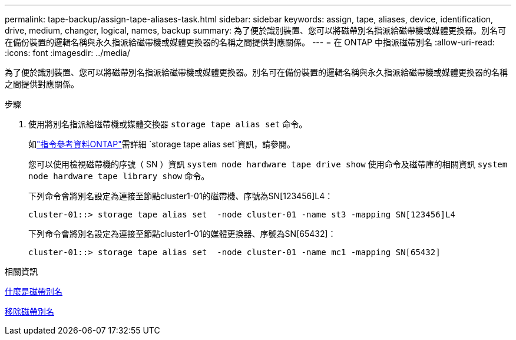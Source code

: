 ---
permalink: tape-backup/assign-tape-aliases-task.html 
sidebar: sidebar 
keywords: assign, tape, aliases, device, identification, drive, medium, changer, logical, names, backup 
summary: 為了便於識別裝置、您可以將磁帶別名指派給磁帶機或媒體更換器。別名可在備份裝置的邏輯名稱與永久指派給磁帶機或媒體更換器的名稱之間提供對應關係。 
---
= 在 ONTAP 中指派磁帶別名
:allow-uri-read: 
:icons: font
:imagesdir: ../media/


[role="lead"]
為了便於識別裝置、您可以將磁帶別名指派給磁帶機或媒體更換器。別名可在備份裝置的邏輯名稱與永久指派給磁帶機或媒體更換器的名稱之間提供對應關係。

.步驟
. 使用將別名指派給磁帶機或媒體交換器 `storage tape alias set` 命令。
+
如link:https://docs.netapp.com/us-en/ontap-cli/storage-tape-alias-set.html["指令參考資料ONTAP"^]需詳細 `storage tape alias set`資訊，請參閱。

+
您可以使用檢視磁帶機的序號（ SN ）資訊 `system node hardware tape drive show` 使用命令及磁帶庫的相關資訊 `system node hardware tape library show` 命令。

+
下列命令會將別名設定為連接至節點cluster1-01的磁帶機、序號為SN[123456]L4：

+
[listing]
----
cluster-01::> storage tape alias set  -node cluster-01 -name st3 -mapping SN[123456]L4
----
+
下列命令會將別名設定為連接至節點cluster1-01的媒體更換器、序號為SN[65432]：

+
[listing]
----
cluster-01::> storage tape alias set  -node cluster-01 -name mc1 -mapping SN[65432]
----


.相關資訊
xref:assign-tape-aliases-concept.adoc[什麼是磁帶別名]

xref:remove-tape-aliases-task.adoc[移除磁帶別名]
